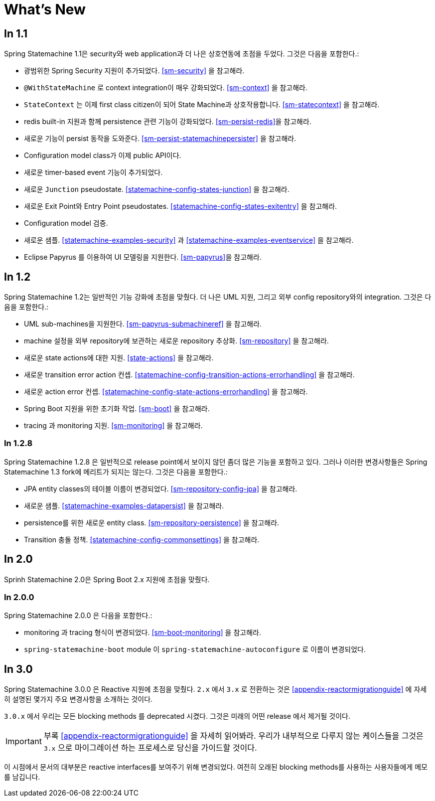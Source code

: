 [[whatsnew]]
= What's New

== In 1.1

Spring Statemachine 1.1은 security와 web application과 더 나은 상호연동에 초점을 두었다.
그것은 다음을 포함한다.:

* 광범위한 Spring Security 지원이 추가되었다. <<sm-security>> 을 참고해라.
* `@WithStateMachine` 로 context integration이 매우 강화되었다. <<sm-context>> 을 참고해라.
* `StateContext` 는 이제 first class citizen이 되어 State Machine과 상호작용합니다. <<sm-statecontext>> 을 참고해라.
* redis built-in 지원과 함께 persistence 관련 기능이 강화되었다. <<sm-persist-redis>>을 참고해라.
* 새로운 기능이 persist 동작을 도와준다. <<sm-persist-statemachinepersister>> 을 참고해라.
* Configuration model class가 이제 public API이다.
* 새로운 timer-based event 기능이 추가되었다.
* 새로운 `Junction` pseudostate. <<statemachine-config-states-junction>> 을 참고해라.
* 새로운 Exit Point와 Entry Point pseudostates. <<statemachine-config-states-exitentry>> 을 참고해라.
* Configuration model 검증.
* 새로운 샘플. <<statemachine-examples-security>> 과 <<statemachine-examples-eventservice>> 을 참고해라.
* Eclipse Papyrus 를 이용하여 UI 모델링을 지원한다. <<sm-papyrus>>을 참고해라.


== In 1.2

Spring Statemachine 1.2는 일반적인 기능 강화에 초점을 맞췄다. 더 나은 UML 지원, 그리고 외부 config repository와의 integration.
그것은 다음을 포함한다.:

* UML sub-machines을 지원한다. <<sm-papyrus-submachineref>> 을 참고해라.
* machine 설정을 외부 repository에 보관하는 새로운 repository 추상화. <<sm-repository>> 을 참고해라.
* 새로운 state actions에 대한 지원. <<state-actions>> 을 참고해라.
* 새로운 transition error action 컨셉. <<statemachine-config-transition-actions-errorhandling>> 을 참고해라.
* 새로운 action error 컨셉. <<statemachine-config-state-actions-errorhandling>> 을 참고해라.
* Spring Boot 지원을 위한 초기화 작업. <<sm-boot>> 을 참고해라.
* tracing 과 monitoring 지원. <<sm-monitoring>> 을 참고해라.


=== In 1.2.8

Spring Statemachine 1.2.8 은 일반적으로 release point에서 보이지 않던 좀더 많은 기능을 포함하고 있다.
그러나 이러한 변경사항들은 Spring Statemachine 1.3 fork에 메리트가 되지는 않는다. 
그것은 다음을 포함한다.:

* JPA entity classes의 테이블 이름이 변경되었다. <<sm-repository-config-jpa>> 을 참고해라.
* 새로운 샘플. <<statemachine-examples-datapersist>> 을 참고해라.
* persistence를 위한 새로운 entity class. <<sm-repository-persistence>> 을 참고해라.
* Transition 충돌 정책. <<statemachine-config-commonsettings>> 을 참고해라.


== In 2.0

Sprinh Statemachine 2.0은 Spring Boot 2.x 지원에 초점을 맞췄다.


=== In 2.0.0

Spring Statemachine 2.0.0 은 다음을 포함한다.:

* monitoring 과 tracing 형식이 변경되었다. <<sm-boot-monitoring>> 을 참고해라.
* `spring-statemachine-boot` module 이 `spring-statemachine-autoconfigure` 로 이름이 변경되었다.


== In 3.0

Spring Statemachine 3.0.0 은 Reactive 지원에 초점을 맞췄다. `2.x` 에서 `3.x` 로 전환하는 것은 
<<appendix-reactormigrationguide>> 에 자세히 설명된 몇가지 주요 변경사항을 소개하는 것이다.

`3.0.x` 에서 우리는 모든 blocking methods 를 deprecated 시켰다. 그것은 미래의 어떤 release 에서 제거될 것이다.


[IMPORTANT]
====
부록 <<appendix-reactormigrationguide>> 을 자세히 읽어봐라. 
우리가 내부적으로 다루지 않는 케이스들을 그것은 `3.x` 으로 마이그레이션 하는 프로세스로 당신을 가이드할 것이다.
====

이 시점에서 문서의 대부분은 reactive interfaces를 보여주기 위해 변경되었다. 
여전히 오래된 blocking methods를 사용하는 사용자들에게 메모를 남깁니다.
